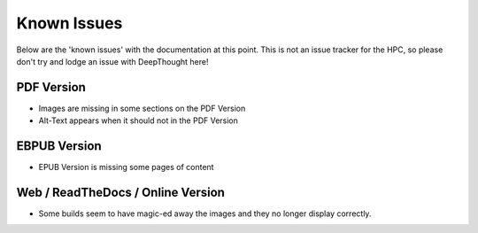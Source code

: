 
******************
Known Issues
******************

Below are the 'known issues' with the documentation at this point.  This is not an issue tracker for the HPC, so please don't try and lodge an issue with DeepThought here!

PDF Version
==============

* Images are missing in some sections on the PDF Version 
* Alt-Text  appears when it should not in the PDF Version 

EBPUB Version 
================

* EPUB Version is missing some pages of content


Web / ReadTheDocs / Online Version 
====================================

* Some builds seem to have magic-ed away the images and they no longer display correctly. 